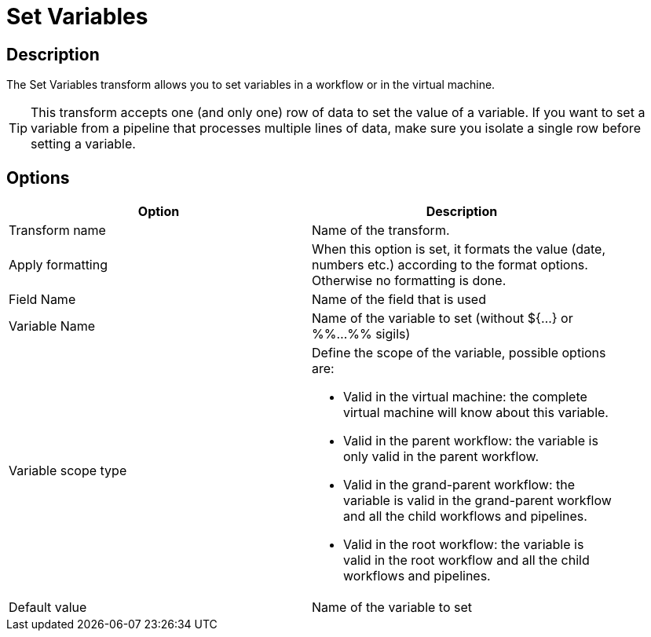 ////
Licensed to the Apache Software Foundation (ASF) under one
or more contributor license agreements.  See the NOTICE file
distributed with this work for additional information
regarding copyright ownership.  The ASF licenses this file
to you under the Apache License, Version 2.0 (the
"License"); you may not use this file except in compliance
with the License.  You may obtain a copy of the License at
  http://www.apache.org/licenses/LICENSE-2.0
Unless required by applicable law or agreed to in writing,
software distributed under the License is distributed on an
"AS IS" BASIS, WITHOUT WARRANTIES OR CONDITIONS OF ANY
KIND, either express or implied.  See the License for the
specific language governing permissions and limitations
under the License.
////
:documentationPath: /pipeline/transforms/
:language: en_US
:description: The Set Variables transform allows you to set variables in a workflow or in the virtual machine.

= Set Variables

== Description

The Set Variables transform allows you to set variables in a workflow or in the virtual machine.

TIP: This transform accepts one (and only one) row of data to set the value of a variable. If you want to set a variable from a pipeline that processes multiple lines of data, make sure you isolate a single row before setting a variable.

== Options

[width="90%",options="header"]
|===
|Option|Description
|Transform name|Name of the transform.
|Apply formatting|When this option is set, it formats the value (date, numbers etc.) according to the format options.
Otherwise no formatting is done.
|Field Name|Name of the field that is used
|Variable Name|Name of the variable to set (without ${...} or %%...%% sigils)
|Variable scope type a|Define the scope of the variable, possible options are:

* Valid in the virtual machine: the complete virtual machine will know about this variable.
* Valid in the parent workflow: the variable is only valid in the parent workflow.
* Valid in the grand-parent workflow: the variable is valid in the grand-parent workflow and all the child workflows and pipelines.
* Valid in the root workflow: the variable is valid in the root workflow and all the child workflows and pipelines.

|Default value|Name of the variable to set
|===